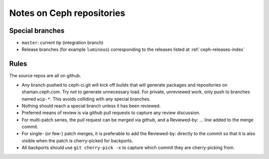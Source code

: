 Notes on Ceph repositories
==========================

Special branches
----------------

* ``master``: current tip (integration branch)
* Release branches (for example ``luminous``) corresponding to the releases
  listed at :ref:`ceph-releases-index`

Rules
-----

The source repos are all on github.

* Any branch pushed to ceph-ci.git will kick off builds that will
  generate packages and repositories on shaman.ceph.com. Try
  not to generate unnecessary load.  For private, unreviewed work,
  only push to branches named ``wip-*``.  This avoids colliding with
  any special branches.

* Nothing should reach a special branch unless it has been
  reviewed.

* Preferred means of review is via github pull requests to capture any
  review discussion.

* For multi-patch series, the pull request can be merged via github,
  and a Reviewed-by: ... line added to the merge commit.

* For single- (or few-) patch merges, it is preferable to add the
  Reviewed-by: directly to the commit so that it is also visible when
  the patch is cherry-picked for backports.

* All backports should use ``git cherry-pick -x`` to capture which
  commit they are cherry-picking from.
